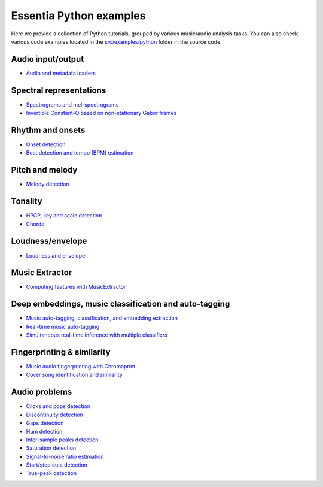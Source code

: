 Essentia Python examples
========================

Here we provide a collection of Python tutorials, grouped by various music/audio analysis tasks.
You can also check various code examples located in the `src/examples/python <https://github.com/MTG/essentia/tree/master/src/examples/python>`__ folder in the source code.


Audio input/output
------------------
* `Audio and metadata loaders <tutorial_io_audio.html>`_


Spectral representations
------------------------
* `Spectrograms and mel-spectrograms <tutorial_spectral_representations.html>`_
* `Invertible Constant-Q based on non-stationary Gabor frames <tutorial_spectral_constantq-nsg.html>`_


Rhythm and onsets
-----------------
* `Onset detection <tutorial_rhythm_onsetdetection.html>`_
* `Beat detection and tempo (BPM) estimation <tutorial_rhythm_beatdetection.html>`_


Pitch and melody
----------------
* `Melody detection <tutorial_pitch_melody.html>`_


Tonality
--------
* `HPCP, key and scale detection <tutorial_tonal_hpcpkeyscale.html>`_
* `Chords <tutorial_tonal_chords.html>`_


Loudness/envelope
-----------------
* `Loudness and envelope <tutorial_loudness_envelope.html>`_


Music Extractor
---------------
* `Computing features with MusicExtractor <tutorial_extractors_musicextractor.html>`_


Deep embeddings, music classification and auto-tagging
------------------------------------------------------
* `Music auto-tagging, classification, and embedding extraction <tutorial_tensorflow_auto-tagging_classification_embeddings.html>`_
* `Real-time music auto-tagging <tutorial_tensorflow_real-time_auto-tagging.html>`_
* `Simultaneous real-time inference with multiple classifiers <tutorial_tensorflow_real-time_simultaneous_classifiers.html>`_


Fingerprinting & similarity
---------------------------
* `Music audio fingerprinting with Chromaprint <tutorial_fingerprinting_chromaprint.html>`_
* `Cover song identification and similarity <tutorial_similarity_cover.html>`_


Audio problems
--------------
* `Clicks and pops detection <tutorial_audioproblems_clickdetector.html>`_
* `Discontinuity detection <tutorial_audioproblems_discontinuitydetector.html>`_
* `Gaps detection <tutorial_audioproblems_gaps.html>`_
* `Hum detection <tutorial_audioproblems_humdetector.html>`_
* `Inter-sample peaks detection <tutorial_audioproblems_interpeak_detection_estrategies.html>`_
* `Saturation detection <tutorial_audioproblems_saturationdetector.html>`_
* `Signal-to-noise ratio estimation <tutorial_audioproblems_snr.html>`_
* `Start/stop cuts detection <tutorial_audioproblems_startstopcut.html>`_
* `True-peak detection <tutorial_audioproblems_truepeakdetector.html>`_

